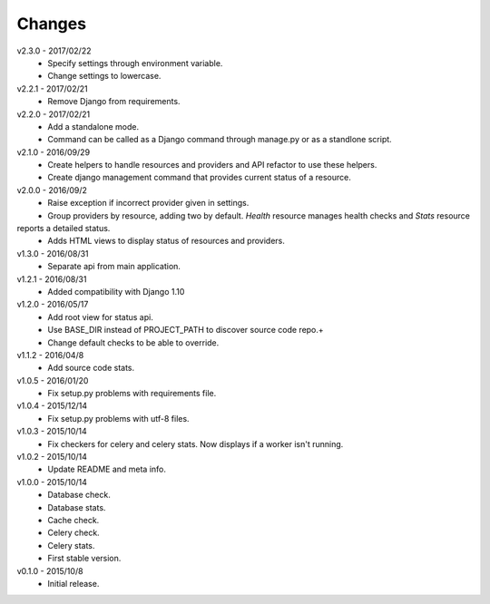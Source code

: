 Changes
=======
v2.3.0 - 2017/02/22
 * Specify settings through environment variable.
 * Change settings to lowercase.

v2.2.1 - 2017/02/21
 * Remove Django from requirements.

v2.2.0 - 2017/02/21
 * Add a standalone mode.
 * Command can be called as a Django command through manage.py or as a standlone script.

v2.1.0 - 2016/09/29
 * Create helpers to handle resources and providers and API refactor to use these helpers.
 * Create django management command that provides current status of a resource.

v2.0.0 - 2016/09/2
 * Raise exception if incorrect provider given in settings.
 * Group providers by resource, adding two by default. *Health* resource manages health checks and *Stats* resource
reports a detailed status.
 * Adds HTML views to display status of resources and providers.

v1.3.0 - 2016/08/31
 * Separate api from main application.

v1.2.1 - 2016/08/31
 * Added compatibility with Django 1.10

v1.2.0 - 2016/05/17
 * Add root view for status api.
 * Use BASE_DIR instead of PROJECT_PATH to discover source code repo.+
 * Change default checks to be able to override.

v1.1.2 - 2016/04/8
 * Add source code stats.

v1.0.5 - 2016/01/20
 * Fix setup.py problems with requirements file.

v1.0.4 - 2015/12/14
 * Fix setup.py problems with utf-8 files.

v1.0.3 - 2015/10/14
 * Fix checkers for celery and celery stats. Now displays if a worker isn't running.

v1.0.2 - 2015/10/14
 * Update README and meta info.

v1.0.0 - 2015/10/14
 * Database check.
 * Database stats.
 * Cache check.
 * Celery check.
 * Celery stats.
 * First stable version.

v0.1.0 - 2015/10/8
 * Initial release.
